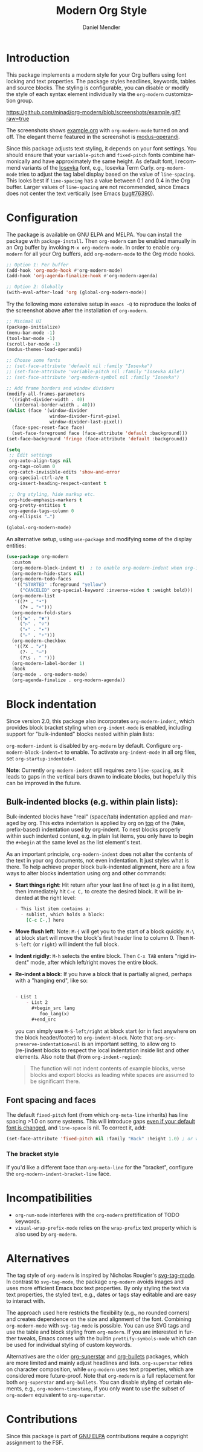 #+title: Modern Org Style
#+author: Daniel Mendler
#+language: en
#+export_file_name: org-modern.texi
#+texinfo_dir_category: Emacs misc features
#+texinfo_dir_title: Org-Modern: (org-modern).
#+texinfo_dir_desc: Modern Org Style

#+html: <a href="https://www.gnu.org/software/emacs/"><img alt="GNU Emacs" src="https://github.com/minad/corfu/blob/screenshots/emacs.svg?raw=true"/></a>
#+html: <a href="https://elpa.gnu.org/packages/org-modern.html"><img alt="GNU ELPA" src="https://elpa.gnu.org/packages/org-modern.svg"/></a>
#+html: <a href="https://elpa.gnu.org/devel/org-modern.html"><img alt="GNU-devel ELPA" src="https://elpa.gnu.org/devel/org-modern.svg"/></a>
#+html: <a href="https://melpa.org/#/org-modern"><img alt="MELPA" src="https://melpa.org/packages/org-modern-badge.svg"/></a>
#+html: <a href="https://stable.melpa.org/#/org-modern"><img alt="MELPA Stable" src="https://stable.melpa.org/packages/org-modern-badge.svg"/></a>

* Introduction

This package implements a modern style for your Org buffers using font locking
and text properties. The package styles headlines, keywords, tables and source
blocks. The styling is configurable, you can disable or modify the style of each
syntax element individually via the =org-modern= customization group.

[[https://github.com/minad/org-modern/blob/screenshots/example.gif?raw=true]]

The screenshots shows [[file:example.org][example.org]] with =org-modern-mode= turned on and off. The
elegant theme featured in the screenshot is [[https://protesilaos.com/emacs/modus-themes][modus-operandi]].

Since this package adjusts text styling, it depends on your font settings. You
should ensure that your =variable-pitch= and =fixed-pitch= fonts combine
harmonically and have approximately the same height. As default font, I
recommend variants of the [[https://github.com/be5invis/Iosevka][Iosevka]] font, e.g., Iosevka Term Curly.
=org-modern-mode= tries to adjust the tag label display based on the value of
=line-spacing=. This looks best if =line-spacing= has a value between 0.1 and 0.4 in
the Org buffer. Larger values of =line-spacing= are not recommended, since Emacs
does not center the text vertically (see Emacs [[https://debbugs.gnu.org/cgi/bugreport.cgi?bug=76390][bug#76390]]).

* Configuration

The package is available on GNU ELPA and MELPA. You can install the package with
=package-install=. Then =org-modern= can be enabled manually in an Org buffer by
invoking =M-x org-modern-mode=. In order to enable =org-modern= for all your Org
buffers, add =org-modern-mode= to the Org mode hooks.

#+begin_src emacs-lisp
;; Option 1: Per buffer
(add-hook 'org-mode-hook #'org-modern-mode)
(add-hook 'org-agenda-finalize-hook #'org-modern-agenda)

;; Option 2: Globally
(with-eval-after-load 'org (global-org-modern-mode))
#+end_src

Try the following more extensive setup in =emacs -Q= to reproduce the looks of the
screenshot above after the installation of =org-modern=.

#+begin_src emacs-lisp
;; Minimal UI
(package-initialize)
(menu-bar-mode -1)
(tool-bar-mode -1)
(scroll-bar-mode -1)
(modus-themes-load-operandi)

;; Choose some fonts
;; (set-face-attribute 'default nil :family "Iosevka")
;; (set-face-attribute 'variable-pitch nil :family "Iosevka Aile")
;; (set-face-attribute 'org-modern-symbol nil :family "Iosevka")

;; Add frame borders and window dividers
(modify-all-frames-parameters
 '((right-divider-width . 40)
   (internal-border-width . 40)))
(dolist (face '(window-divider
                window-divider-first-pixel
                window-divider-last-pixel))
  (face-spec-reset-face face)
  (set-face-foreground face (face-attribute 'default :background)))
(set-face-background 'fringe (face-attribute 'default :background))

(setq
 ;; Edit settings
 org-auto-align-tags nil
 org-tags-column 0
 org-catch-invisible-edits 'show-and-error
 org-special-ctrl-a/e t
 org-insert-heading-respect-content t

 ;; Org styling, hide markup etc.
 org-hide-emphasis-markers t
 org-pretty-entities t
 org-agenda-tags-column 0
 org-ellipsis "…")

(global-org-modern-mode)
#+end_src

An alternative setup, using ~use-package~ and modifying some of the display entities:

#+begin_src emacs-lisp
  (use-package org-modern
    :custom
    (org-modern-block-indent t)  ; to enable org-modern-indent when org-indent is active
    (org-modern-hide-stars nil)
    (org-modern-todo-faces
     '(("STARTED" :foreground "yellow")
       ("CANCELED" org-special-keyword :inverse-video t :weight bold)))
    (org-modern-list
     '((?* . "•")
       (?+ . "‣")))
    (org-modern-fold-stars
     '(("▶" . "▼")
       ("▷" . "▽")
       ("▸" . "▾")
       ("▹" . "▿")))
    (org-modern-checkbox
     '((?X . "✔")
       (?- . "┅")
       (?\s . " ")))
    (org-modern-label-border 1)
    :hook
    (org-mode . org-modern-mode)
    (org-agenda-finalize . org-modern-agenda))
#+end_src


* Block indentation

Since version 2.0, this package also incorporates ~org-modern-indent~, which
provides block bracket styling when ~org-indent-mode~ is enabled, including
support for "bulk-indented" blocks nested within plain lists:

#+html: <img width="716" alt="image" src="https://github.com/user-attachments/assets/7ca42ce7-dcfb-4c66-b5f4-1798a4fd4df5" />

~org-modern-indent~ is disabled by ~org-modern~ by default. Configure
~org-modern-block-indent=t~ to enable. To activate ~org-indent-mode~ in all org
files, set ~org-startup-indented=t~.

*Note*: Currently =org-modern-indent= still requires zero ~line-spacing~, as it leads
to gaps in the vertical bars drawn to indicate blocks, but hopefully this can be
improved in the future.

** Bulk-indented blocks (e.g. within plain lists):

Bulk-indented blocks have "real" (space/tab) indentation applied and managed by
org. This extra indentation is applied by org on _top_ of the (fake, prefix-based)
indentation used by org-indent. To nest blocks properly within such indented
content, e.g. in plain list items, you only have to begin the ~#+begin~ at the
same level as the list element's text.

As an important principle, ~org-modern-indent~ does not alter the contents of the
text in your org documents, not even indentation. It just styles what is there.
To help achieve proper block bulk-indented alignment, here are a few ways to
alter blocks indentation using org and other commands:

- **Start things right**: Hit return after your last line of text (e.g in a list
  item), then immediately hit =C-c C,= to create the desired block. It will be
  indented at the right level:

  #+begin_src org
     - This list item contains a:
       - sublist, which holds a block:
         [C-c C-,] here
  #+end_src

- *Move flush left*: Note: =M-{= will get you to the start of a block quickly. =M-\=
  at block start will move the block's first header line to column 0. Then
  =M-S-left= (or =right=) will indent the full block.
- *Indent rigidly*: =M-h= selects the entire block. Then =C-x TAB= enters "rigid
  indent" mode, after which left/right moves the entire block.
- *Re-indent a block*: If you have a block that is partially aligned, perhaps with
  a "hanging end", like so:

  #+begin_src org

   - List 1
       - List 2
         ,#+begin_src lang
            foo_lang(x)
         ,#+end_src
  #+end_src

  you can simply use =M-S-left/right= at block start (or in fact anywhere on the
  block header/footer) to ~org-indent-block~. Note that
  ~org-src-preserve-indentation=nil~ is an important setting, to allow org to
  (re-)indent blocks to respect the local indentation inside list and other
  elements. Also note that (from ~org-indent-region~):

  #+begin_quote
  The function will not indent contents of example blocks, verse blocks and
  export blocks as leading white spaces are assumed to be significant there.
  #+end_quote

** Font spacing and faces

The default ~fixed-pitch~ font (from which ~org-meta-line~ inherits) has line
spacing >1.0 on some systems. This will introduce gaps _even if your default font
is changed_, and ~line-space~ is nil. To correct it, add:

#+begin_src emacs-lisp
(set-face-attribute 'fixed-pitch nil :family "Hack" :height 1.0) ; or whatever font family
#+end_src

*** The bracket style

If you'd like a different face than ~org-meta-line~ for the "bracket", configure
the ~org-modern-indent-bracket-line~ face.

* Incompatibilities

- =org-num-mode= interferes with the =org-modern= prettification of TODO keywords.
- =visual-wrap-prefix-mode= relies on the =wrap-prefix= text property which is also
  used by =org-modern=.

* Alternatives

The tag style of =org-modern= is inspired by Nicholas Rougier's [[https://github.com/rougier/svg-tag-mode][svg-tag-mode]]. In
contrast to =svg-tag-mode=, the package =org-modern= avoids images and uses more
efficient Emacs box text properties. By only styling the text via text
properties, the styled text, e.g., dates or tags stay editable and are easy to
interact with.

The approach used here restricts the flexibility (e.g., no rounded corners) and
creates dependence on the size and alignment of the font. Combining
=org-modern-mode= with =svg-tag-mode= is possible. You can use SVG tags and use the
table and block styling from =org-modern=. If you are interested in further
tweaks, Emacs comes with the builtin =prettify-symbols-mode= which can be used for
individual styling of custom keywords.

Alternatives are the older [[https://github.com/integral-dw/org-superstar-mode][org-superstar]] and [[https://github.com/sabof/org-bullets][org-bullets]] packages, which are
more limited and mainly adjust headlines and lists. =org-superstar= relies on
character composition, while =org-modern= uses text properties, which are
considered more future-proof. Note that =org-modern= is a full replacement for
both =org-superstar= and =org-bullets=. You can disable styling of certain elements,
e.g., =org-modern-timestamp=, if you only want to use the subset of =org-modern=
equivalent to =org-superstar=.

* Contributions

Since this package is part of [[https://elpa.gnu.org/packages/org-modern.html][GNU ELPA]] contributions require a copyright
assignment to the FSF.
